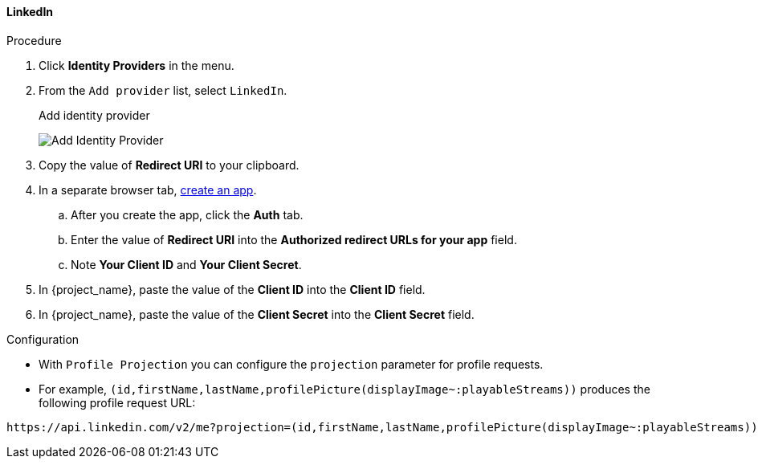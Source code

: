 
[[_linkedin]]

==== LinkedIn

.Procedure
. Click *Identity Providers* in the menu.
. From the `Add provider` list, select `LinkedIn`.
+
.Add identity provider
image:{project_images}/linked-in-add-identity-provider.png[Add Identity Provider]
+
. Copy the value of *Redirect URI* to your clipboard.
. In a separate browser tab, https://www.linkedin.com/developer/apps[create an app].
.. After you create the app, click the *Auth* tab.
.. Enter the value of *Redirect URI* into the *Authorized redirect URLs for your app* field.
.. Note *Your Client ID* and *Your Client Secret*.
. In {project_name}, paste the value of the *Client ID* into the *Client ID* field.
. In {project_name}, paste the value of the *Client Secret* into the *Client Secret* field.
ifeval::[{project_community}==true]
. Click *Add*.
endif::[]
ifeval::[{project_product}==true]
. Click *Save*.
endif::[]

.Configuration
* With `Profile Projection` you can configure the `projection` parameter for profile requests.
* For example, `(id,firstName,lastName,profilePicture(displayImage~:playableStreams))` produces the following profile request URL:
[source,txt]
----
https://api.linkedin.com/v2/me?projection=(id,firstName,lastName,profilePicture(displayImage~:playableStreams))
----

